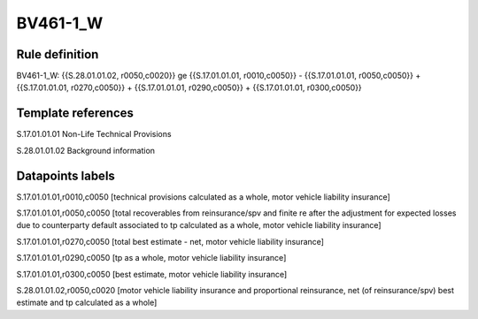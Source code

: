 =========
BV461-1_W
=========

Rule definition
---------------

BV461-1_W: {{S.28.01.01.02, r0050,c0020}} ge {{S.17.01.01.01, r0010,c0050}} - {{S.17.01.01.01, r0050,c0050}} + {{S.17.01.01.01, r0270,c0050}} + {{S.17.01.01.01, r0290,c0050}} + {{S.17.01.01.01, r0300,c0050}}


Template references
-------------------

S.17.01.01.01 Non-Life Technical Provisions

S.28.01.01.02 Background information


Datapoints labels
-----------------

S.17.01.01.01,r0010,c0050 [technical provisions calculated as a whole, motor vehicle liability insurance]

S.17.01.01.01,r0050,c0050 [total recoverables from reinsurance/spv and finite re after the adjustment for expected losses due to counterparty default associated to tp calculated as a whole, motor vehicle liability insurance]

S.17.01.01.01,r0270,c0050 [total best estimate - net, motor vehicle liability insurance]

S.17.01.01.01,r0290,c0050 [tp as a whole, motor vehicle liability insurance]

S.17.01.01.01,r0300,c0050 [best estimate, motor vehicle liability insurance]

S.28.01.01.02,r0050,c0020 [motor vehicle liability insurance and proportional reinsurance, net (of reinsurance/spv) best estimate and tp calculated as a whole]




